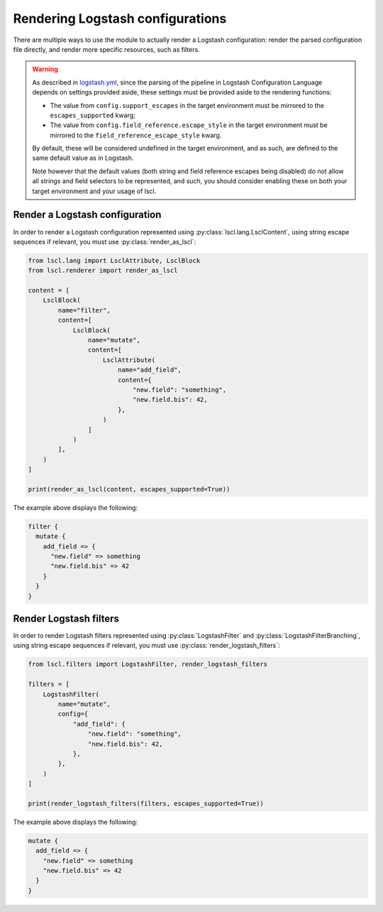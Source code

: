 Rendering Logstash configurations
=================================

There are multiple ways to use the module to actually render a Logstash
configuration: render the parsed configuration file directly, and render
more specific resources, such as filters.

.. warning::

    As described in `logstash.yml`_, since the parsing of the pipeline in
    Logstash Configuration Language depends on settings provided aside,
    these settings must be provided aside to the rendering functions:

    * The value from ``config.support_escapes`` in the target environment
      must be mirrored to the ``escapes_supported`` kwarg;
    * The value from ``config.field_reference.escape_style`` in the
      target environment must be mirrored to the
      ``field_reference_escape_style`` kwarg.

    By default, these will be considered undefined in the target environment,
    and as such, are defined to the same default value as in Logstash.

    Note however that the default values (both string and field reference
    escapes being disabled) do not allow all strings and field selectors
    to be represented, and such, you should consider enabling these on
    both your target environment and your usage of lscl.

Render a Logstash configuration
-------------------------------

.. py:currentmodule:: lscl.renderer

In order to render a Logstash configuration represented using
:py:class:`lscl.lang.LsclContent`, using string escape sequences if relevant,
you must use :py:class:`render_as_lscl`:

.. code-block:: python

    from lscl.lang import LsclAttribute, LsclBlock
    from lscl.renderer import render_as_lscl

    content = [
        LsclBlock(
            name="filter",
            content=[
                LsclBlock(
                    name="mutate",
                    content=[
                        LsclAttribute(
                            name="add_field",
                            content={
                                "new.field": "something",
                                "new.field.bis": 42,
                            },
                        )
                    ]
                )
            ],
        )
    ]

    print(render_as_lscl(content, escapes_supported=True))

The example above displays the following:

.. code-block:: text

    filter {
      mutate {
        add_field => {
          "new.field" => something
          "new.field.bis" => 42
        }
      }
    }

Render Logstash filters
-----------------------

.. py:currentmodule:: lscl.filters

In order to render Logstash filters represented using
:py:class:`LogstashFilter` and :py:class:`LogstashFilterBranching`,
using string escape sequences if relevant, you must
use :py:class:`render_logstash_filters`:

.. code-block:: python

    from lscl.filters import LogstashFilter, render_logstash_filters

    filters = [
        LogstashFilter(
            name="mutate",
            config={
                "add_field": {
                    "new.field": "something",
                    "new.field.bis": 42,
                },
            },
        )
    ]

    print(render_logstash_filters(filters, escapes_supported=True))

The example above displays the following:

.. code-block:: text

    mutate {
      add_field => {
        "new.field" => something
        "new.field.bis" => 42
      }
    }

.. _logstash.yml:
    https://www.elastic.co/guide/en/logstash/current/
    logstash-settings-file.html
